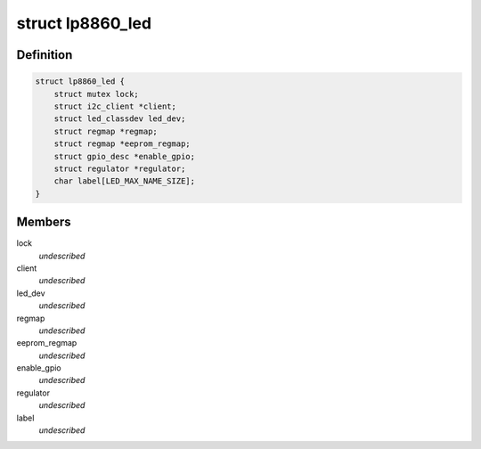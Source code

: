 .. -*- coding: utf-8; mode: rst -*-
.. src-file: drivers/leds/leds-lp8860.c

.. _`lp8860_led`:

struct lp8860_led
=================

.. c:type:: struct lp8860_led

    @lock - Lock for reading/writing the device \ ``client``\  - Pointer to the I2C client \ ``led_dev``\  - led class device pointer \ ``regmap``\  - Devices register map \ ``eeprom_regmap``\  - EEPROM register map \ ``enable_gpio``\  - VDDIO/EN gpio to enable communication interface \ ``regulator``\  - LED supply regulator pointer \ ``label``\  - LED label

.. _`lp8860_led.definition`:

Definition
----------

.. code-block:: c

    struct lp8860_led {
        struct mutex lock;
        struct i2c_client *client;
        struct led_classdev led_dev;
        struct regmap *regmap;
        struct regmap *eeprom_regmap;
        struct gpio_desc *enable_gpio;
        struct regulator *regulator;
        char label[LED_MAX_NAME_SIZE];
    }

.. _`lp8860_led.members`:

Members
-------

lock
    *undescribed*

client
    *undescribed*

led_dev
    *undescribed*

regmap
    *undescribed*

eeprom_regmap
    *undescribed*

enable_gpio
    *undescribed*

regulator
    *undescribed*

label
    *undescribed*

.. This file was automatic generated / don't edit.

